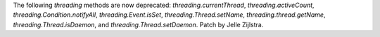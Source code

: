 The following `threading` methods are now deprecated:
`threading.currentThread`, `threading.activeCount`,
`threading.Condition.notifyAll`, `threading.Event.isSet`,
`threading.Thread.setName`, `threading.thread.getName`,
`threading.Thread.isDaemon`, and `threading.Thread.setDaemon`. Patch by
Jelle Zijlstra.
